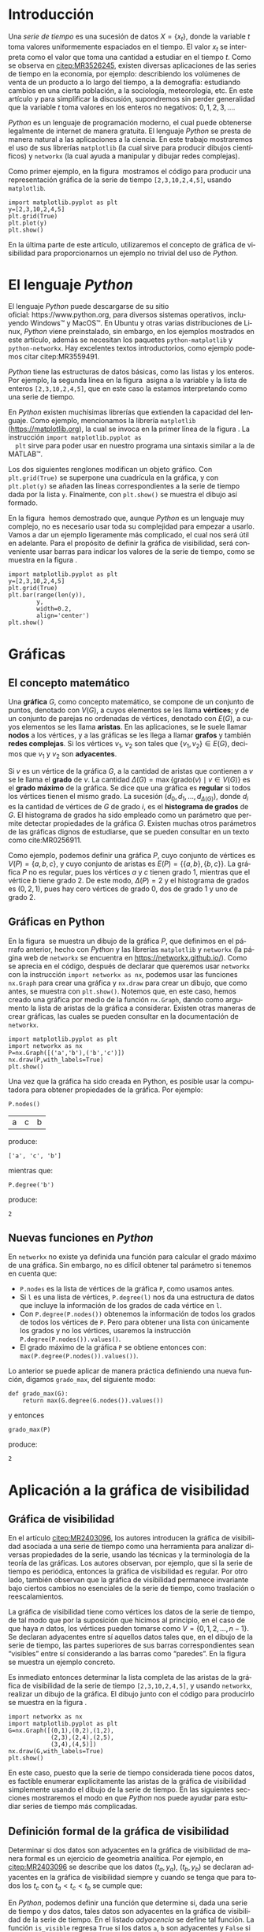 # #+title: Visualización de series de tiempo en Python
# #+author: {{{eert}}}, {{{mtm}}}, {{{rvf}}}


#+macro: aamf Área Académica de Matemáticas y Física
#+macro: rafael Rafael Villarroel Flores
#+macro: rvf {{{rafael}}}\footnote{ {{{rafael}}}. Profesor Investigador del {{{aamf}}}. Autor de correspondencia. Correo electrónico: rafaelv@uaeh.edu.mx}
#+macro: erika Erika Elizabeth Rodríguez Torres
#+macro: eert {{{erika}}}\footnote{ {{{erika}}}. Profesora Investigadora del {{{aamf}}}. Correo electrónico: erikart@uaeh.edu.mx}
#+macro: margarita Margarita Tetlalmatzi Montiel
#+macro: mtm {{{margarita}}}\footnote{ {{{margarita}}}. Profesora Investigadora del {{{aamf}}}. Correo electrónico: tmontiel@uaeh.edu.mx}

#+property: header-args :tangle yes :cache yes

#+language: es

#+options: ':t toc:nil author:nil title:nil

#+latex_class: padi

#+latex_header: \usepackage{xcolor}
#+latex_header: \usepackage{url}

#+latex_header: \usepackage{ecrc_PADI}
#+latex_header: \usepackage{amsfonts}
#+latex_header: \usepackage{latexsym}
#+latex_header: \usepackage{flushend}
#+latex_header: \usepackage[section]{placeins}

#+latex_header: \usepackage{listings}
#+latex_header: \lstset{
#+latex_header:   literate={í}{{\'\i}}1
#+latex_header:            {á}{{\'a}}1
#+latex_header:            {é}{{\'e}}1
#+latex_header:            {ó}{{\'o}}1
#+latex_header:            {ú}{{\'u}}1
#+latex_header: }
#+latex_header: \lstalias{ipython}{python}

# #+latex_header: \titulo{Visualización de series de tiempo en Python}

# #+latex_header: \palabrasclave{series de tiempo, Python, graficación}
# #+latex_header: \keywords{time series, Python, graphing}

#+latex_header: %% set the volume if you know. Otherwise `00'
#+latex_header: \volume{00}
#+latex_header: 
#+latex_header: %% set the starting page if not 1
#+latex_header: \firstpage{1}
#+latex_header: 
#+latex_header: %% Give the name of the journal
#+latex_header: \journalname{Publicación Semestral P\"{A}DI No. }
#+latex_header: %% Give the abbreviation of the Journal. Contast the Publisher if in doubt what this is.
#+latex_header: \jid{ICBI}

#+latex_header: \renewcommand\lstlistingname{Listado}

#+begin_frontmatter
#+latex: \title{Visualización de series de tiempo en Python}
#+latex: \author[uaeh]{Erika Elizabeth Rodríguez Torres}
#+latex: \ead{erikart@uaeh.edu.mx}
#+latex: 
#+latex: \author[uaeh]{Margarita Tetlalmatzi Montiel}
#+latex: \ead{tmontiel@uaeh.edu.mx}
#+latex: 
#+latex: \author[uaeh]{Rafael Villarroel Flores\corref{cor1}}
#+latex: \ead{rafaelv@uaeh.edu.mx}
#+latex: 
#+latex: \cortext[cor1]{Autor en correspondencia.}
#+latex: 
#+latex: \address[uaeh]{Área Académica de Matemáticas y Física, Universidad Autónoma del Estado de Hidalgo, Carretera Pachuca-Tulancingo Km. 4.5, Col. Carboneras, C. P. 42184, Mineral de la Reforma, Hgo., México}
#+latex: \begin{abstract}
#+latex:   Se muestra el uso del lenguaje de programación \emph{Python} para obtener
#+latex:   representaciones gráficas de series de tiempo. Además se usa
#+latex:   \emph{Python} para estudiar el concepto de la gráfica de visibilidad de
#+latex:   una serie de tiempo. Los ejemplos mostrados pueden ser útiles en
#+latex:   otros contextos donde pueda aplicarse la programación en problemas
#+latex:   científicos.
#+latex: \end{abstract}
#+latex: \begin{keyword}
#+latex: series de tiempo \sep Python \sep graficación.
#+latex: \end{keyword}
#+end_frontmatter

# #+begin_resumen
#   Se muestra el uso del lenguaje de programación /Python/ para obtener
#   representaciones gráficas de series de tiempo. Además se usa
#   /Python/ para estudiar el concepto de la gráfica de visibilidad de
#   una serie de tiempo. Los ejemplos mostrados pueden ser útiles en
#   otros contextos donde pueda aplicarse la programación en problemas
#   científicos.
# #+end_resumen

# #+begin_abstract
#   It is shown how to use the /Python/ programming language in order to
#   get graphical representations of time series. Furthermore, /Python/
#   is used to study the concept of the visibility graph of a time
#   series. The examples shown here could be useful in other contexts
#   where programming may be applied in scientific problems.
# #+end_abstract

* Introducción

   Una /serie de tiempo/ es una sucesión de datos \(X=\{x_{t}\}\),
   donde la variable \(t\) toma valores uniformemente espaciados en el
   tiempo. El valor \(x_{t}\) se interpreta como el valor que toma una
   cantidad a estudiar en el tiempo \(t\). Como se observa en
   [[citep:MR3526245]], existen diversas aplicaciones de las series de
   tiempo en la economía, por ejemplo: describiendo los volúmenes de
   venta de un producto a lo largo del tiempo, a la demografía:
   estudiando cambios en una cierta población, a la sociología,
   meteorología, etc. En este artículo y para simplificar la
   discusión, supondremos sin perder generalidad que la variable \(t\)
   toma valores en los enteros no negativos: \(0,1,2,3,\ldots\).

   /Python/ es un lenguaje de programación moderno, el cual puede
   obtenerse legalmente de internet de manera gratuita. El lenguaje
   /Python/ se presta de manera natural a las aplicaciones a la
   ciencia. En este trabajo mostraremos el uso de sus librerías
   =matplotlib= (la cual sirve para producir dibujos científicos) y
   =networkx= (la cual ayuda a manipular y dibujar redes complejas).

   Como primer ejemplo, en la figura \ref{simple2} mostramos el código
   para producir una representación gráfica de la serie de tiempo
   =[2,3,10,2,4,5]=, usando =matplotlib=.

   #+call: inicio-mp(diam="0.6")

   #+name: simple01
   #+BEGIN_SRC ipython :session :file ./simple.png :exports both
import matplotlib.pyplot as plt
y=[2,3,10,2,4,5]
plt.grid(True)
plt.plot(y)
plt.show()
   #+END_SRC

   #+call: enmedio-mp(ndiam="0.35")

   #+RESULTS[3052e122f910ca3fd6a299bf1c3d8572fd2f0444]: simple01
   [[file:./simple.png]]

   #+call: final-mp(labl="simple2", capt="Una serie de tiempo sencilla")
   
   En la última parte de este artículo, utilizaremos el concepto de
   gráfica de visibilidad para proporcionarnos un ejemplo no trivial
   del uso de /Python/.

* El lenguaje /Python/

  El lenguaje /Python/ puede descargarse de su sitio
  oficial: https://www.python.org, para diversos sistemas operativos,
  incluyendo Windows™ y MacOS™. En Ubuntu y otras varias
  distribuciones de Linux, /Python/ viene preinstalado, sin embargo,
  en los ejemplos mostrados en este artículo, además se necesitan los
  paquetes =python-matplotlib= y =python-networkx=. Hay excelentes
  textos introductorios, como ejemplo podemos citar citep:MR3559491.

  /Python/ tiene las estructuras de datos básicas, como las listas y
  los enteros. Por ejemplo, la segunda línea en la figura \ref{simple2}
  asigna a la variable =y= la lista de enteros =[2,3,10,2,4,5]=, que
  en este caso la estamos interpretando como una serie de tiempo.

  En /Python/ existen muchísimas librerías que extienden la capacidad
  del lenguaje. Como ejemplo, mencionamos la librería =matplotlib=
  (https://matplotlib.org), la cual se invoca en la primer línea de la
  figura \ref{simple2}. La instrucción =import matplotlib.pyplot as
  plt= sirve para poder usar en nuestro programa una sintaxis similar
  a la de MATLAB™.

  Los dos siguientes renglones modifican un objeto gráfico. Con
  =plt.grid(True)= se superpone una cuadrícula en la gráfica, y con
  =plt.plot(y)= se añaden las líneas correspondientes a la serie de
  tiempo dada por la lista =y=. Finalmente, con =plt.show()= se
  muestra el dibujo así formado. 

  En la figura \ref{simple2} hemos demostrado que, aunque /Python/ es
  un lenguaje muy complejo, no es necesario usar toda su complejidad
  para empezar a usarlo. Vamos a dar un ejemplo ligeramente más
  complicado, el cual nos será útil en adelante. Para el propósito de
  definir la gráfica de visibilidad, será conveniente usar barras para
  indicar los valores de la serie de tiempo, como se muestra en la
  figura \ref{simple02}.

   #+call: inicio-mp(diam="0.5")

   #+name: simple02
   #+BEGIN_SRC ipython :session :file ./simple02.png :exports both
import matplotlib.pyplot as plt
y=[2,3,10,2,4,5]
plt.grid(True)
plt.bar(range(len(y)),
        y,
        width=0.2,
        align='center')
plt.show()
   #+END_SRC

   #+call: enmedio-mp(ndiam="0.45")

   #+RESULTS[0e40b020f1177d43ab1a00d9b559b6e73a5cec66]: simple02
   [[file:./simple02.png]]

   #+call: final-mp(labl="simple02", capt="Serie de tiempo usando barras")

* Gráficas

** El concepto matemático

  Una *gráfica* \(G\), como concepto matemático, se compone de un
  conjunto de puntos, denotado con \(V(G)\), a cuyos elementos se les
  llama *vértices*; y de un conjunto de parejas no ordenadas de
  vértices, denotado con \(E(G)\), a cuyos elementos se les llama
  *aristas*. En las aplicaciones, se le suele llamar *nodos* a los
  vértices, y a las gráficas se les llega a llamar *grafos* y también
  *redes complejas*. Si los vértices \(v_{1}\), \(v_{2}\) son tales
  que \(\{v_{1},v_{2}\}\in E(G)\), decimos que \(v_{1}\) y \(v_{2}\)
  son *adyacentes*.

  Si \(v\) es un vértice de la gráfica \(G\), a la cantidad de aristas
  que contienen a \(v\) se le llama el *grado* de \(v\). La cantidad
  \(\Delta(G)=\max\{\mathrm{grado}(v)\mid v\in V(G)\}\) es el *grado
  máximo* de la gráfica. Se dice que una gráfica es *regular* si todos
  los vértices tienen el mismo grado. La sucesión
  \((d_{0},d_{1},\ldots,d_{\Delta(G)})\), donde \(d_{i}\) es la
  cantidad de vértices de \(G\) de grado \(i\), es el *histograma de
  grados* de \(G\). El histograma de grados ha sido empleado como un
  parámetro que permite detectar propiedades de la gráfica
  \(G\). Existen muchas otros parámetros de las gráficas dignos de
  estudiarse, que se pueden consultar en un texto como cite:MR0256911.

  Como ejemplo, podemos definir una gráfica \(P\), cuyo conjunto de
  vértices es \(V(P)=\{a,b,c\}\), y cuyo conjunto de aristas es
  \(E(P)=\{\{a,b\},\{b,c\}\}\). La gráfica \(P\) no es regular, pues
  los vértices \(a\) y \(c\) tienen grado 1, mientras que el vértice
  \(b\) tiene grado \(2\). De este modo, \(\Delta(P)=2\) y el
  histograma de grados es \((0,2,1)\), pues hay cero vértices de grado 0,
  dos de grado 1 y uno de grado 2.

** Gráficas en Python

  En la figura \ref{graficav00} se muestra un dibujo de la gráfica
  \(P\), que definimos en el párrafo anterior, hecho con /Python/ y
  las librerías =matplotlib= y =networkx= (la página web de =networkx=
  se encuentra en https://networkx.github.io/). Como se aprecia en el
  código, después de declarar que queremos usar =networkx= con la
  instrucción =import networkx as nx=, podemos usar las funciones
  =nx.Graph= para crear una gráfica y =nx.draw= para crear un dibujo,
  que como antes, se muestra con =plt.show()=. Notemos que, en este
  caso, hemos creado una gráfica por medio de la función =nx.Graph=,
  dando como argumento la lista de aristas de la gráfica a
  considerar. Existen otras maneras de crear gráficas, las cuales se
  pueden consultar en la documentación de =networkx=.

   #+call: inicio-mp(diam="0.5")

   #+name: graficav00
   #+BEGIN_SRC ipython :session :file ./graficav00.png :exports both
import matplotlib.pyplot as plt
import networkx as nx
P=nx.Graph([('a','b'),('b','c')])
nx.draw(P,with_labels=True)
plt.show()
   #+END_SRC

   #+call: enmedio-mp(ndiam="0.45")

   #+RESULTS[7e8510728c4ba47a6ee433d2e1dd43371593e03f]: graficav00
   [[file:./graficav00.png]]

   #+call: final-mp(labl="graficav00", capt="Gráfica $P$")

   Una vez que la gráfica ha sido creada en Python, es posible usar la
   computadora para obtener propiedades de la gráfica. Por ejemplo:

   #+BEGIN_SRC ipython :session :exports code
P.nodes()   
   #+END_SRC

   #+RESULTS[a8b41ccc37ae078b2ac6b59a61da4c18b47de20a]:
   | a | c | b |

   #+name: vertices
   #+BEGIN_SRC ipython :session :exports results :results output
print P.nodes()
   #+END_SRC

   produce:

   #+RESULTS[7851ad5f58f2eed03ecfc485c83d5ceae95bd918]: vertices
   : ['a', 'c', 'b']


   mientras que:

   #+name: grado
   #+BEGIN_SRC ipython :session :exports both
P.degree('b')
   #+END_SRC

   produce:

   #+RESULTS[03d72212476a7c481217c58e24ae4074eda8177e]: grado
   : 2

** Nuevas funciones en /Python/

   En =networkx= no existe ya definida una función para calcular el
   grado máximo de una gráfica. Sin embargo, no es difícil obtener tal
   parámetro si tenemos en cuenta que:

   - =P.nodes= es la lista de vértices de la gráfica =P=, como
     usamos antes.
   - Si =l= es una lista de vértices, =P.degree(l)= nos da una
     estructura de datos que incluye la información de los grados de
     cada vértice en =l=.
   - Con =P.degree(P.nodes())= obtenemos la información de todos los
     grados de todos los vértices de =P=. Pero para obtener una lista
     con únicamente los grados y no los vértices, usaremos la instrucción
     =P.degree(P.nodes()).values()=.
   - El grado máximo de la gráfica =P= se obtiene entonces con:
     =max(P.degree(P.nodes()).values())=.
   
   Lo anterior se puede aplicar de manera práctica definiendo una
   nueva función, digamos =grado_max=, del siguiente modo:

   #+BEGIN_SRC ipython :session :exports code
def grado_max(G):
    return max(G.degree(G.nodes()).values())
   #+END_SRC

   #+RESULTS[0f151f5dbdf286ca29f7873d271b706727f09822]:

   y entonces
   #+name: gradomaxfun
   #+BEGIN_SRC ipython :session :exports both
grado_max(P)
   #+END_SRC

   produce:

   #+RESULTS[f9588b7797db04ff11f1634cf938ecdd606f8aeb]: gradomaxfun
   : 2

* Aplicación a la gráfica de visibilidad

** Gráfica de visibilidad 


   En el artículo [[citep:MR2403096]], los autores introducen la
   gráfica de visibilidad asociada a una serie de tiempo como una
   herramienta para analizar diversas propiedades de la serie, usando
   las técnicas y la terminología de la teoría de las gráficas. Los
   autores observan, por ejemplo, que si la serie de tiempo es
   periódica, entonces la gráfica de visibilidad es regular. Por otro
   lado, también observan que la gráfica de visibilidad permanece
   invariante bajo ciertos cambios no esenciales de la serie de
   tiempo, como traslación o reescalamientos. 

   La gráfica de visibilidad tiene como vértices los datos de la serie
   de tiempo, de tal modo que por la suposición que hicimos al
   principio, en el caso de que haya \(n\) datos, los vértices pueden
   tomarse como \(V=\{0,1,2,\ldots,n-1\}\). Se declaran adyacentes
   entre sí aquellos datos tales que, en el dibujo de la serie de
   tiempo, las partes superiores de sus barras correspondientes sean
   "visibles" entre sí considerando a las barras como "paredes". En la
   figura \ref{adyacentes} se muestra un ejemplo concreto.

   #+call: inicio-mp(diam="0.45")
   
   #+name: barras-adyacentes
   #+header: :noweb yes
   #+BEGIN_SRC ipython :session :file ./barras-adyacentes.png :exports results
import matplotlib.pyplot as plt
y=[2,3,10,2,4,5]
plt.grid(True)
plt.bar(range(len(y)),
        y,
        width=0.2,
        align='center')
plt.plot([0,2],[2,10], lw=4, color='green')
plt.title("0 y 2 son adyacentes", fontsize=20)
plt.show()
   #+END_SRC
   
   #+RESULTS[fd48744feeab964a85485c466795eb1d34992e2c]: barras-adyacentes
   [[file:./barras-adyacentes.png]]

   #+call: enmedio-mp(ndiam="0.45")
   
   #+name: barras-no-adyacentes
   #+header: :noweb yes
   #+BEGIN_SRC ipython :session :file ./barras-no-adyacentes.png :exports results
import matplotlib.pyplot as plt
y=[2,3,10,2,4,5]
plt.grid(True)
plt.bar(range(len(y)),
        y,
        width=0.2,
        align='center')
plt.plot([3,5],[2,5], lw=4, color='red')
plt.title("3 y 5 NO son adyacentes", fontsize=20)
plt.show()
   #+END_SRC
   
   #+RESULTS[deababa4955fa136760908bdcfc802e684b5f94c]: barras-no-adyacentes
   [[file:./barras-no-adyacentes.png]]

   
   #+call: final-mp(labl="adyacentes", capt="Relación de adyacencia en la gráfica de visibilidad")

   Es inmediato entonces determinar la lista completa de las aristas
   de la gráfica de visibilidad de la serie de tiempo
   =[2,3,10,2,4,5]=, y usando =networkx=, realizar un dibujo de la
   gráfica. El dibujo junto con el código para producirlo se muestra
   en la figura \ref{grafica01}.

   #+call: inicio-mp(diam="0.5")

   #+name: grafica01
   #+BEGIN_SRC ipython :session :file ./grafica01.png :exports both
import networkx as nx
import matplotlib.pyplot as plt
G=nx.Graph([(0,1),(0,2),(1,2),
            (2,3),(2,4),(2,5),
            (3,4),(4,5)])
nx.draw(G,with_labels=True)
plt.show()
   #+END_SRC

   #+call: enmedio-mp(ndiam="0.45")

   #+RESULTS[a9739243f9836b683766704e76d2fbc716658278]: grafica01
   [[file:./grafica01.png]]

   #+call: final-mp(labl="grafica01", capt="Gráfica de visibilidad")

   En este caso, puesto que la serie de tiempo considerada tiene pocos
   datos, es factible enumerar explícitamente las aristas de la
   gráfica de visibilidad simplemente usando el dibujo de la serie de
   tiempo. En las siguientes secciones mostraremos el modo en que
   /Python/ nos puede ayudar para estudiar series de tiempo más
   complicadas.

** Definición formal de la gráfica de visibilidad
   
   Determinar si dos datos son adyacentes en la gráfica de visibilidad
   de manera formal es un ejercicio de geometría analítica. Por
   ejemplo, en [[citep:MR2403096]] se describe que los datos
   \((t_{a},y_{a})\), \((t_{b},y_{b})\) se declaran adyacentes en la
   gráfica de visibilidad siempre y cuando se tenga que para todos los
   \(t_{c}\) con \(t_{a}<t_{c}<t_{b}\) se cumple que:
   \begin{equation}
   \label{eq:1}
   y_{c}<y_{b}+(y_{a}-y_{b})\frac{t_{b}-t_{c}}{t_{b}-t_{a}}.
   \end{equation}

   En /Python/, podemos definir una función que determine si, dada una
   serie de tiempo y dos datos, tales datos son adyacentes en la
   gráfica de visibilidad de la serie de tiempo.  En el
   listado [[adyacencia]] se define tal función. La función =is_visible=
   regresa =True= si los datos =a=, =b= son adyacentes y =False= si
   no.

   #+caption: Función de adyacencia
   #+name: adyacencia
   #+attr_latex: :options captionpos=b
   #+BEGIN_SRC ipython :session :exports code
def is_visible(y,a,b):
    isit = True
    c = a+1
    while isit and c < b:
        isit = y[c]<y[b]+(y[a]-y[b])*((b-c)/float(b-a))
        c = c+1
    return isit
   #+END_SRC

   #+RESULTS[e109d6118b51b78ddf2e44fee3676dc3efb4a7e0]: adyacencia

   Por otro lado, en el listado [[gravisibilidad]] se muestra el código
   para definir la gráfica de visibilidad de una serie de tiempo,
   usando la función =is_visible= del listado [[adyacencia]]. En este
   caso, se usa una variable llamada =eds= para colectar las aristas
   en una lista. Para cada dato =a= en la serie de tiempo y cada =b=
   que sea mayor que =a= se determina si =b= es visible desde =a=, y
   solo en el caso de que así sea se añade la arista =(a,b)= a la
   lista =eds=. La función =visibility_graph= regresa finalmente la
   gráfica de visibilidad de la serie de tiempo =ts=. 

   #+caption: Gráfica de visibilidad
   #+name: gravisibilidad
   #+attr_latex: :options captionpos=b
   #+BEGIN_SRC ipython :session :exports code
def visibility_graph(ts):
    eds = []
    for a in range(len(ts)):
        for b in range(a+1,len(ts)):
            if is_visible(ts,a,b):
                eds.append((a,b))
    return nx.Graph(eds)
   #+END_SRC

   #+RESULTS[00b727796470957c96df25fb3e15392d6f4106b4]: gravisibilidad

   Recientemente se han definido, (y estudiado y aplicado) variantes
   de la gráfica de visibilidad, como la gráfica de visibilidad
   horizontal (cite:luque09), la gráfica de visibilidas con pesos
   (cite:supriya16), y la gráfica de visibilidad paramétrica
   (cite:MR3251781). El código que hemos presentado en el
   listado [[adyacencia]] que determina si dos datos son visibles para la
   gráfica de visibilidad "natural" podría adaptarse sin muchos
   problemas para considerar las otras definiciones de visibilidad.

   En la siguiente sección aplicaremos este código a una serie de
   tiempo mucho más complicada.

* El mapeo logístico

  Una manera sencilla de obtener una serie de tiempo en un conjunto de
  números reales \(X\), es por medio de las iteraciones de una función
  \(f\colon X\to X\). Para construir una serie de tiempo de tal modo,
  se toma una condición inicial \(x_{0}\in X\), y los datos
  subsiguientes se definen recursivamente para \(t>0\) como
  \(x_{t}=f(x_{t-1})\). 

  Uno de las casos más estudiados, es el *mapeo logístico*, en el cual
  se toma \(X=[0,1]\), es decir, el intervalo de números reales entre
  \(0\) y \(1\), y la función \(f(x)=\mu x(1-x)\), donde \(\mu\)
  satisface \(0\leq \mu\leq 4\). Se demuestra en cite:MR1046376, que
  para ciertos valores de \(\mu\) las iteraciones muestran el fenómeno
  de *caos*. En la figura \ref{logistico01} se dibuja la serie de
  tiempo obtenida con condición inicial \(x_{0}=0.3\), valor del
  parámetro \(\mu=3.8\), y con 50 iteraciones. En este caso, la serie
  de tiempo queda guardada en una lista llamada =vals=.

   #+call: inicio-mp(diam="0.5")

   #+name: logistico01
   #+BEGIN_SRC ipython :session :file ./logistico01.png :exports both
import matplotlib.pyplot as plt
def f(x):
    return 3.8*x*(1-x)
vals=[0.3]
iteraciones=50
for i in range(iteraciones):
    new = vals[-1]
    vals.append(f(new))
plt.figure(figsize=(10,5))
plt.axis([-1,iteraciones+1,0,1])
plt.grid(True)
plt.bar(range(len(vals)),
        vals,
        width=0.2,
        align='center')
plt.show()
   #+END_SRC

   #+call: enmedio-mp(ndiam="0.45")

   #+RESULTS[9a590d7428a1d3c7d80418eb6d18c37eb45758cd]: logistico01
   [[file:./logistico01.png]]

   #+call: final-mp(labl="logistico01", capt="El mapeo logístico")

   Dado que, en el código de la figura \ref{logistico01}, además de
   producir el dibujo, se crea una lista =vals=, que contiente los
   datos de la serie de tiempo, en la figura \ref{graficav01} se puede
   utilizar tal lista para obtener la gráfica de visibilidad de la
   serie de tiempo que se originó con las iteraciones del mapeo
   logístico.

   #+call: inicio-mp(diam="0.5")

   #+name: graficav01
   #+BEGIN_SRC ipython :session :file ./graficav01.png :exports both
import matplotlib.pyplot as plt
import networkx as nx
from networkx.drawing.nx_agraph import graphviz_layout

G=visibility_graph(vals)
#nx.draw(G,with_labels=True,pos=graphviz_layout(G))
nx.draw(G,with_labels=True)
plt.show()
   #+END_SRC

   #+call: enmedio-mp(ndiam="0.45")

   #+RESULTS[ccaf6a888377afb95eb2b628fe5d9760e856415f]: graficav01
   [[file:./graficav01.png]]

   #+call: final-mp(labl="graficav01", capt="Gráfica de visibilidad")

   En la figura \ref{histograma01} se muestra el histograma de los
   grados de la gráfica anterior. En la literatura, la distribución de
   los grados de los vértices es la principal herramienta para
   estudiar la gráfica de visibilidad, en especial en casos como este,
   en que la gráfica tiene demasiados vértices. Por ejemplo, los
   autores de (cite:luque09) distinguen el caso en que los datos de la
   serie de tiempo se obtienen de manera aleatoria, del caso caótico
   como el que consideramos en la presente sección. 

   Los autores del presente artículo estudiarán en el futuro el efecto
   de perturbaciones en series de tiempo que provienen de fenómenos
   biológicos, por medio de las herramientas aquí expuestas.

   #+call: inicio-mp(diam="0.5")

   #+name: histograma01
   #+BEGIN_SRC ipython :session :file ./histograma01.png :exports both
import numpy as np 
degs = list(G.degree().values())
dmax=max(degs)
bins = np.arange(dmax) - 0.5
plt.xlim(xmin=-1)
plt.hist(degs,bins)
plt.xticks(range(dmax))
plt.xlabel(
    u"Grados de los vértices")
plt.ylabel(
    u"Cantidad de vértices")
plt.grid(True)
plt.show()
   #+END_SRC

   #+call: enmedio-mp(ndiam="0.45")

   #+RESULTS[db02291a1530f50384531ac37dc564c28c294a68]: histograma01
   [[file:./histograma01.png]]

   #+call: final-mp(labl="histograma01", capt="Histograma de grados")

* English Summary
  :PROPERTIES:
  :UNNUMBERED: t
  :END:

*Time Series Visualization in Python*

#+latex: \noindent
*Abstract*

It is shown how to use the /Python/ programming language in order to
get graphical representations of time series. Furthermore, /Python/
is used to study the concept of the visibility graph of a time
series. The examples shown here could be useful in other contexts
where programming may be applied in scientific problems.

#+latex: \noindent
/Keywords/: time series, Python, graphing

* Referencias
  :PROPERTIES:
  :UNNUMBERED: t
  :END:

[[bibliographystyle:elsarticle-harv]]
[[bibliography:series.bib]]


* COMMENT Ejemplos finales

** COMMENT Leer un texto de datos

   Gráfica de los primeros datos

   #+BEGIN_SRC ipython :session :file ./datos01.png :exports both
import matplotlib.pyplot as plt
import networkx as nx
import numpy as np

def read_ts_file(nam):
    f=open(nam)
    vals=[]
    for line in f:
        vals.append(line)
    vals=[float(x) for x in vals]
    #1vals=vals[:10000]
    return visibility_graph(vals)

G=read_ts_file("MJNNVIGILOS_C3_183.txt")
degs = list(G.degree().values())
dmax=max(degs)
bins = np.arange(dmax) - 0.5
plt.xlim(xmin=-1)
plt.hist(degs,bins)
plt.xticks(range(dmax))
plt.xlabel(
    u"Grados de los vértices")
plt.ylabel(
    u"Cantidad de vértices")
plt.grid(True)
plt.show()
   #+END_SRC

   #+RESULTS:
   [[file:./datos01.png]]


   #+name: histograma02
   #+BEGIN_SRC ipython :session :file ./histograma02.png :exports both
import numpy as np
degs = list(G.degree().values())
dmax=max(degs)
bins = np.arange(dmax) - 0.5
plt.xlim(xmin=-1)
plt.hist(degs,bins)
plt.xticks(range(dmax))
plt.xlabel(
    u"Grados de los vértices")
plt.ylabel(
    u"Cantidad de vértices")
plt.grid(True)
plt.show()
   #+END_SRC

** COMMENT Fechas

   #+call: inicio-mp(diam="0.5")

   #+name: final01
   #+BEGIN_SRC ipython :session :file ./final01.png :exports both
import matplotlib.pyplot as plt
import datetime
import numpy as np

x = np.array([datetime.datetime(2017, 6, i) for i in range(1,7)])
y = np.random.randint(10, size=x.shape)

plt.grid(True)
plt.plot(x,y)
plt.show()
   #+END_SRC

   #+call: enmedio-mp(ndiam="0.45")

   #+RESULTS: final01

   #+call: final-mp(labl="final01", capt="Ejemplo final")


* Hidden code                                                      :noexport:

  #+name: inicio-mp
  #+BEGIN_SRC emacs-lisp :var diam="0.4" :results latex
(concat "\\begin{figure}[htbp]\n"
  "\\centering\n"
  "\\begin{minipage}{"
  diam
  "\\linewidth}\n"
  )
  #+END_SRC

  #+name: enmedio-mp
  #+begin_src emacs-lisp :var ndiam="0.4" :results latex
(concat "\\end{minipage}\n"
   "\\begin{minipage}{"
   ndiam
   "\\linewidth}")
  #+end_src

  #+name: final-mp
  #+begin_src emacs-lisp :var capt="Mi figura" labl="fig:1" :results latex
(concat "\\end{minipage}\n"
   "\\caption{"
   capt
   "}\n"
   "\\label{"
   labl
   "}\n"
   "\\end{figure}")
  #+end_src

#+BEGIN_SRC emacs-lisp
(org-ref-find-bibliography)
#+END_SRC

#+RESULTS:
: series.bib

#+BEGIN_SRC emacs-lisp
(ox-ipynb-export-to-ipynb-file)
#+END_SRC

#+begin_src emacs-lisp
(export-ipynb-buffer)
#+end_src


* COMMENT Local Variables

# Local Variables:
# org-confirm-babel-evaluate: nil
# org-ref-default-bibliography: "series.bib"
# End:
